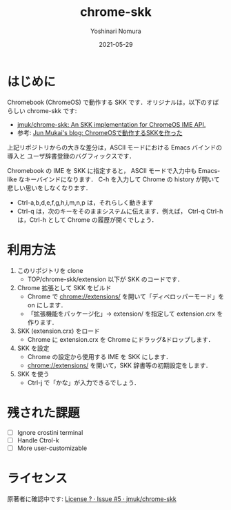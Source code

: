 #+TITLE: chrome-skk
#+AUTHOR: Yoshinari Nomura
#+EMAIL:
#+DATE: 2021-05-29
#+OPTIONS: H:3 num:2 toc:nil
#+OPTIONS: ^:nil @:t \n:nil ::t |:t f:t TeX:t
#+OPTIONS: skip:nil
#+OPTIONS: author:t
#+OPTIONS: email:nil
#+OPTIONS: creator:nil
#+OPTIONS: timestamp:nil
#+OPTIONS: timestamps:nil
#+OPTIONS: d:nil
#+OPTIONS: tags:t
#+LANGUAGE: ja
#+LATEX_CLASS: jsarticle
#+LATEX_CLASS_OPTIONS: [a4j]

* はじめに
  Chromebook (ChromeOS) で動作する SKK です．オリジナルは，以下のすばらしい chrome-skk です:
  + [[https://github.com/jmuk/chrome-skk][jmuk/chrome-skk: An SKK implementation for ChromeOS IME API.]]
  + 参考: [[http://blog.jmuk.org/2012/07/chromeosskk.html][Jun Mukai's blog: ChromeOSで動作するSKKを作った]]

  上記リポジトリからの大きな差分は，ASCII モードにおける Emacs バインドの導入と
  ユーザ辞書登録のバグフィックスです．

  Chromebook の IME を SKK に指定すると，
  ASCII モードで入力中も Emacs-like なキーバインドになります．
  C-h を入力して Chrome の history が開いて悲しい思いをしなくなります．

  + Ctrl-a,b,d,e,f,g,h,i,m,n,p は，それらしく動きます
  + Ctrl-q は，次のキーをそのままシステムに伝えます．例えば，
    Ctrl-q Ctrl-h は，Ctrl-h として Chrome の履歴が開くでしょう．
 
* 利用方法
  1) このリポジトリを clone
     + TOP/chrome-skk/extension 以下が SKK のコードです．

  2) Chrome 拡張として SKK をビルド
     + Chrome で chrome://extensions/ を開いて「ディベロッパーモード」を on にします．
     + 「拡張機能をパッケージ化」→ extension/ を指定して extension.crx を作ります．

  3) SKK (extension.crx) をロード
     + Chrome に extension.crx を Chrome にドラッグ&ドロップします．

  4) SKK を設定
     + Chrome の設定から使用する IME を SKK にします．
     + chrome://extensions/ を開いて，SKK 辞書等の初期設定をします．

  5) SKK を使う
     + Ctrl-j で「かな」が入力できるでしょう．

* 残された課題
  + [ ] Ignore crostini terminal
  + [ ] Handle Ctrol-k
  + [ ] More user-customizable

* ライセンス
  原著者に確認中です: [[https://github.com/jmuk/chrome-skk/issues/5][License ? · Issue #5 · jmuk/chrome-skk]]
